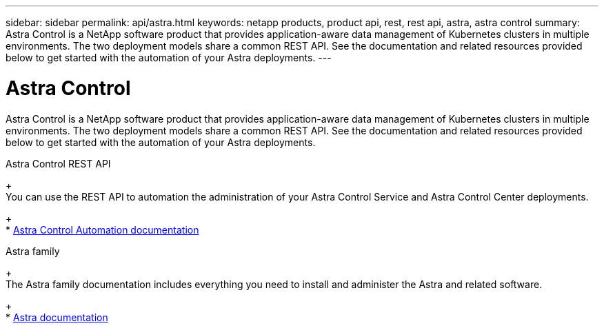 ---
sidebar: sidebar
permalink: api/astra.html
keywords: netapp products, product api, rest, rest api, astra, astra control
summary: Astra Control is a NetApp software product that provides application-aware data management of Kubernetes clusters in multiple environments. The two deployment models share a common REST API. See the documentation and related resources provided below to get started with the automation of your Astra deployments.
---

= Astra Control
:hardbreaks:
:nofooter:
:icons: font
:linkattrs:
:imagesdir: ./media/

[.lead]
Astra Control is a NetApp software product that provides application-aware data management of Kubernetes clusters in multiple environments. The two deployment models share a common REST API. See the documentation and related resources provided below to get started with the automation of your Astra deployments.

.Astra Control REST API
+
You can use the REST API to automation the administration of your Astra Control Service and Astra Control Center deployments.
+
* https://docs.netapp.com/us-en/astra-automation/[Astra Control Automation documentation^]

.Astra family
+
The Astra family documentation includes everything you need to install and administer the Astra and related software.
+
* https://docs.netapp.com/us-en/astra-family/[Astra documentation^]
